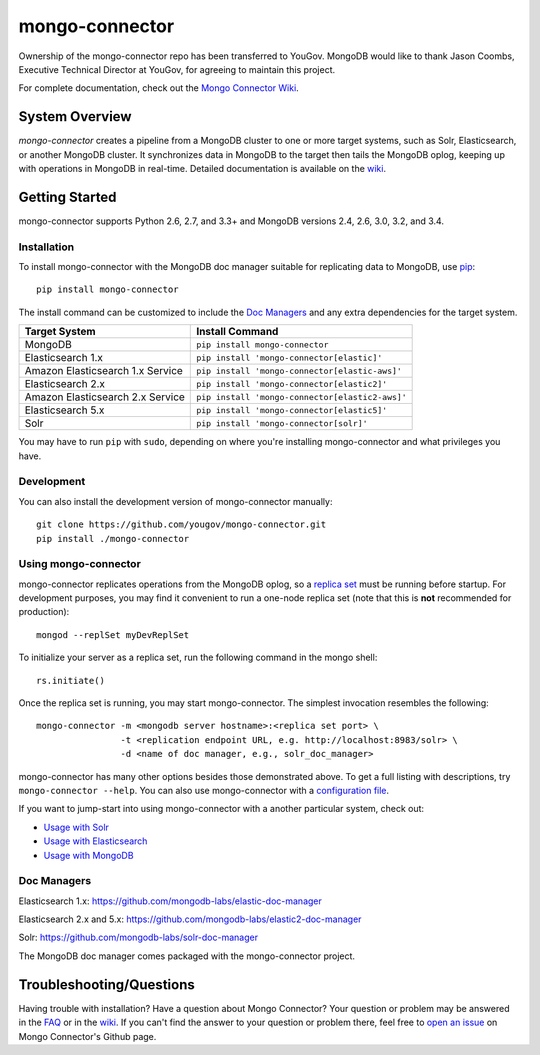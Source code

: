 ===============
mongo-connector
===============

Ownership of the mongo-connector repo has been transferred to YouGov.  MongoDB would like to thank
Jason Coombs, Executive Technical Director at YouGov, for agreeing to maintain this project.

.. image:: https://travis-ci.org/yougov/mongo-connector.svg?branch=master
   :alt: View build status
   :target: https://travis-ci.org/yougov/mongo-connector

For complete documentation, check out the `Mongo Connector Wiki
<https://github.com/yougov/mongo-connector/wiki>`__.

System Overview
---------------

`mongo-connector` creates a pipeline from a MongoDB cluster to one or more
target systems, such as Solr, Elasticsearch, or another MongoDB cluster.  It
synchronizes data in MongoDB to the target then tails the MongoDB oplog, keeping
up with operations in MongoDB in real-time. Detailed documentation is
available on the `wiki
<https://github.com/yougov/mongo-connector/wiki>`__.

Getting Started
---------------

mongo-connector supports Python 2.6, 2.7, and 3.3+ and MongoDB versions
2.4, 2.6, 3.0, 3.2, and 3.4.

Installation
~~~~~~~~~~~~

To install mongo-connector with the MongoDB doc manager suitable for
replicating data to MongoDB, use `pip <https://pypi.python.org/pypi/pip>`__::

  pip install mongo-connector


The install command can be customized to include the `Doc Managers`_
and any extra dependencies for the target system.

+----------------------------------+-------------------------------------------------+
|         Target System            |            Install Command                      |
+==================================+=================================================+
| MongoDB                          | ``pip install mongo-connector``                 |
+----------------------------------+-------------------------------------------------+
| Elasticsearch 1.x                | ``pip install 'mongo-connector[elastic]'``      |
+----------------------------------+-------------------------------------------------+
| Amazon Elasticsearch 1.x Service | ``pip install 'mongo-connector[elastic-aws]'``  |
+----------------------------------+-------------------------------------------------+
| Elasticsearch 2.x                | ``pip install 'mongo-connector[elastic2]'``     |
+----------------------------------+-------------------------------------------------+
| Amazon Elasticsearch 2.x Service | ``pip install 'mongo-connector[elastic2-aws]'`` |
+----------------------------------+-------------------------------------------------+
| Elasticsearch 5.x                | ``pip install 'mongo-connector[elastic5]'``     |
+----------------------------------+-------------------------------------------------+
| Solr                             | ``pip install 'mongo-connector[solr]'``         |
+----------------------------------+-------------------------------------------------+

You may have to run ``pip`` with ``sudo``, depending
on where you're installing mongo-connector and what privileges you have.

Development
~~~~~~~~~~~

You can also install the development version of mongo-connector
manually::

  git clone https://github.com/yougov/mongo-connector.git
  pip install ./mongo-connector

Using mongo-connector
~~~~~~~~~~~~~~~~~~~~~

mongo-connector replicates operations from the MongoDB oplog, so a
`replica
set <http://docs.mongodb.org/manual/tutorial/deploy-replica-set/>`__
must be running before startup. For development purposes, you may find
it convenient to run a one-node replica set (note that this is **not**
recommended for production)::

  mongod --replSet myDevReplSet

To initialize your server as a replica set, run the following command in
the mongo shell::

  rs.initiate()

Once the replica set is running, you may start mongo-connector. The
simplest invocation resembles the following::

  mongo-connector -m <mongodb server hostname>:<replica set port> \
                  -t <replication endpoint URL, e.g. http://localhost:8983/solr> \
                  -d <name of doc manager, e.g., solr_doc_manager>

mongo-connector has many other options besides those demonstrated above.
To get a full listing with descriptions, try ``mongo-connector --help``.
You can also use mongo-connector with a `configuration file <https://github.com/yougov/mongo-connector/wiki/Configuration-File>`__.

If you want to jump-start into using mongo-connector with a another particular system, check out:

- `Usage with Solr <https://github.com/yougov/mongo-connector/wiki/Usage%20with%20Solr>`__
- `Usage with Elasticsearch <https://github.com/yougov/mongo-connector/wiki/Usage%20with%20ElasticSearch>`__
- `Usage with MongoDB <https://github.com/yougov/mongo-connector/wiki/Usage%20with%20MongoDB>`__

Doc Managers
~~~~~~~~~~~~

Elasticsearch 1.x: https://github.com/mongodb-labs/elastic-doc-manager

Elasticsearch 2.x and 5.x: https://github.com/mongodb-labs/elastic2-doc-manager

Solr: https://github.com/mongodb-labs/solr-doc-manager

The MongoDB doc manager comes packaged with the mongo-connector project.

Troubleshooting/Questions
-------------------------

Having trouble with installation? Have a question about Mongo Connector?
Your question or problem may be answered in the `FAQ <https://github.com/yougov/mongo-connector/wiki/FAQ>`__
or in the `wiki <https://github.com/yougov/mongo-connector/wiki>`__. If you can't find the answer to your question or problem there, feel free to `open an issue
<https://github.com/yougov/mongo-connector/issues>`__ on Mongo Connector's Github page.

